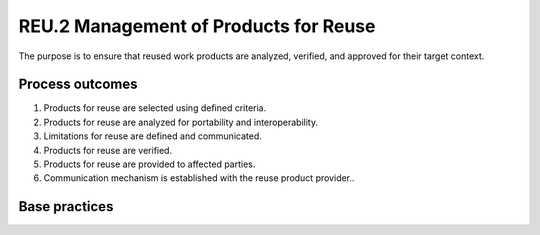 ..
   # *******************************************************************************
   # Copyright (c) 2025 Contributors to the Eclipse Foundation
   #
   # See the NOTICE file(s) distributed with this work for additional
   # information regarding copyright ownership.
   #
   # This program and the accompanying materials are made available under the
   # terms of the Apache License Version 2.0 which is available at
   # https://www.apache.org/licenses/LICENSE-2.0
   #
   # SPDX-License-Identifier: Apache-2.0
   # *******************************************************************************

REU.2 Management of Products for Reuse
--------------------------------------

The purpose is to ensure that reused work products are analyzed, verified,
and approved for their target context.

Process outcomes
~~~~~~~~~~~~~~~~

1. Products for reuse are selected using defined criteria.
2. Products for reuse are analyzed for portability and interoperability.
3. Limitations for reuse are defined and communicated.
4. Products for reuse are verified.
5. Products for reuse are provided to affected parties.
6. Communication mechanism is established with the reuse product provider..

Base practices
~~~~~~~~~~~~~~

.. std_req:: REU.2.BP1: Select products for reuse
   :id: STD_BP_ASPICE-40__REU-2-BP1
   :status: valid
   :links: STD_BP_ASPICE-40__IIC-12-03

   Select the products to be reused using defined criteria.

   .. note::

      Products for reuse may be systems, hardware or software components, third party components or legacy components.

.. std_req:: REU.2.BP2: Analyze the reuse capability of the product
   :id: STD_BP_ASPICE-40__REU-2-BP2
   :status: valid
   :links: STD_BP_ASPICE-40__IIC-04-02, STD_BP_ASPICE-40__IIC-15-07

   Analyze the designated target architecture and the product to be reused to determine its
   applicability in the target architecture according to relevant criteria.

   .. note::

      Examples for criteria can be requirements compliance, verifiability of the product to be reused in the target architecture, or portability/interoperability.

.. std_req:: REU.2.BP3: Define limitations for reuse
   :id: STD_BP_ASPICE-40__REU-2-BP3
   :status: valid
   :links: STD_BP_ASPICE-40__IIC-04-02, STD_BP_ASPICE-40__IIC-15-07

   Define and communicate limitations for the products to be reused.

   .. note::

      Limitations may address parameters of operational environment.

.. std_req:: REU.2.BP4: Ensure qualification of products for reuse
   :id: STD_BP_ASPICE-40__REU-2-BP4
   :status: valid
   :links: STD_BP_ASPICE-40__IIC-13-53

   Provide evidence that the product for reuse is qualified for the intended use of the deliverable.

   .. note::

      Qualification may be demonstrated by verification evidence.

   .. note::

      Verification may include the appropriateness of documentation.

.. std_req:: REU.2.BP5: Provide products for reuse
   :id: STD_BP_ASPICE-40__REU-2-BP5
   :status: valid
   :links: STD_BP_ASPICE-40__IIC-12-03

   Make available the product to be reused to affected parties.

   .. note::

      Refer to HWE.3, SWE.5 or SYS.4 for more information on integration of hardware, software, or system components.

.. std_req:: REU.2.BP6: Communicate information about effectiveness of reuse activities
   :id: STD_BP_ASPICE-40__REU-2-BP6
   :status: valid
   :links: STD_BP_ASPICE-40__IIC-13-52

   Establish communication and notification mechanism about experiences and technical outcomes to the provider of reused products.

   .. note::

      The communication with the provider of a reused product may depend on whether the product is under development or not.




